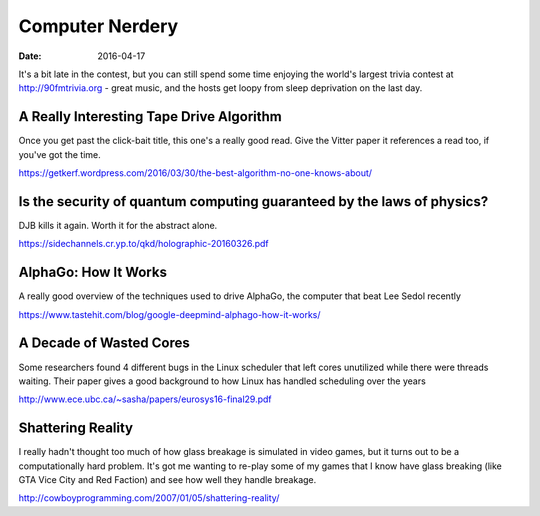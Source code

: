 Computer Nerdery
================
:date: 2016-04-17

It's a bit late in the contest, but you can still spend some time enjoying the
world's largest trivia contest at http://90fmtrivia.org - great music, and
the hosts get loopy from sleep deprivation on the last day.

A Really Interesting Tape Drive Algorithm
-----------------------------------------

Once you get past the click-bait title, this one's a really good read. Give the
Vitter paper it references a read too, if you've got the time.

https://getkerf.wordpress.com/2016/03/30/the-best-algorithm-no-one-knows-about/

Is the security of quantum computing guaranteed by the laws of physics?
-----------------------------------------------------------------------

DJB kills it again. Worth it for the abstract alone.

https://sidechannels.cr.yp.to/qkd/holographic-20160326.pdf

AlphaGo: How It Works
---------------------

A really good overview of the techniques used to drive AlphaGo, the computer
that beat Lee Sedol recently

https://www.tastehit.com/blog/google-deepmind-alphago-how-it-works/

A Decade of Wasted Cores
------------------------

Some researchers found 4 different bugs in the Linux scheduler that left cores
unutilized while there were threads waiting. Their paper gives a good
background to how Linux has handled scheduling over the years

http://www.ece.ubc.ca/~sasha/papers/eurosys16-final29.pdf

Shattering Reality
------------------

I really hadn't thought too much of how glass breakage is simulated in video
games, but it turns out to be a computationally hard problem. It's got me
wanting to re-play some of my games that I know have glass breaking (like GTA
Vice City and Red Faction) and see how well they handle breakage.

http://cowboyprogramming.com/2007/01/05/shattering-reality/
